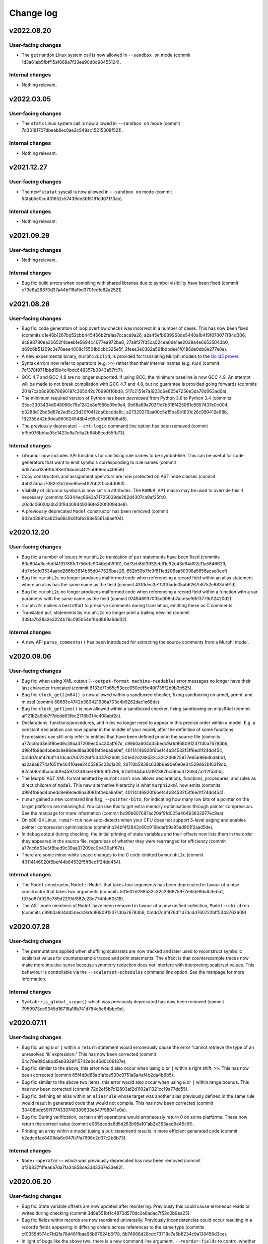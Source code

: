 Change log
==========

v2022.08.20
-----------

User-facing changes
~~~~~~~~~~~~~~~~~~~
* The ``getrandom`` Linux system call is now allowed in ``--sandbox on`` mode
  (commit 1d3a61eb5fbff15af089a7f33ee90d0c98455124).

Internal changes
~~~~~~~~~~~~~~~~
* Nothing relevant.

v2022.03.05
-----------

User-facing changes
~~~~~~~~~~~~~~~~~~~
* The ``statx`` Linux system call is now allowed in ``--sandbox on`` mode
  (commit 7d33181707dbeab8ec0ae2c949ac15215308f521).

Internal changes
~~~~~~~~~~~~~~~~
* Nothing relevant.

v2021.12.27
-----------

User-facing changes
~~~~~~~~~~~~~~~~~~~
* The ``newfstatat`` syscall is now allowed in ``--sandbox on`` mode (commit
  53fab5e0cc431652c57439de3b15181cd07173ab).

Internal changes
~~~~~~~~~~~~~~~~
* Nothing relevant.

v2021.09.29
-----------

User-facing changes
~~~~~~~~~~~~~~~~~~~
* Nothing relevant.

Internal changes
~~~~~~~~~~~~~~~~
* Bug fix: build errors when compiling with shared libraries due to symbol
  visibility have been fixed (commit c73e8a28870d37a44bf16a1bd3701edfe82a2521)

v2021.08.28
-----------

User-facing changes
~~~~~~~~~~~~~~~~~~~
* Bug fix: code generation of loop overflow checks was incorrect in a number of
  cases. This has now been fixed (commits
  c1e46b1267bd52cbb445466b2fa1aa7ccaca9a26,
  a2a45efb689968de5440a1b419f070077f84d306,
  9c898780ea30652f4beeb1e5694c4077ea972ba8,
  27a9f27f35ca024ea0de1ae2038a4e66535043b0,
  d69c6b51209c3e78eee4808c15501b0cbc325e5f,
  2feee3e0382a561bdbdee1f0186de0db8e277e8e).
* A new experimental binary, ``murphi2uclid``, is provided for translating
  Murphi models to the `Uclid5 prover`_.
* Syntax errors now refer to operators (e.g. ``>>``) rather than their internal
  names (e.g. ``RSH``) (commit 7cf378f9711bbd19b4c4bdc648357b0043a57fc7).
* GCC 4.7 and GCC 4.8 are no longer supported. If using GCC, the minimum
  baseline is now GCC 4.9. An attempt will be made to not break compilation with
  GCC 4.7 and 4.8, but no guarantee is provided going forwards (commits
  201a7cab8d90b78696197c365d42d70998f16bd8,
  517c2151e7a1923d6e625e7256e5da78d063ad6a).
* The minimum required version of Python has been *decreased* from Python 3.6 to
  Python 3.4 (commits 25cc3303434d048066c75e1242e8ef556c09c9e4,
  0b68a69a702f1c7b518f425061c6657437e0c004,
  b3288d12bd5d67e2ed5c23d30f0412ca0bcdda8c,
  a27329276aa00c5e15ba9b1831c26c950412e68b,
  162355d42b9dda960624548b4c95c0b9f8008af8).
* The previously deprecated ``--smt-logic`` command line option has been removed
  (commit bf5b076bbba95c1423e9a7c5a2b64b8ced55fb73).

Internal changes
~~~~~~~~~~~~~~~~
* Librumur now includes API functions for sanitising rule names to be
  symbol-like. This can be useful for code generators that want to emit symbols
  corresponding to rule names (commit 5d57a5a13a6f0c93e31bbddc4f22a066edb40658).
* Copy constructors and assignment operators are now protected on AST node
  classes (commit 45b27dbac7082e2b2dee85ee4ff7bb2f0c54d063).
* Visibility of librumur symbols is now set via attributes. The ``RUMUR_API``
  macro may be used to override this if necessary (commits
  53344ec86e3a71725039de282d4307ca9af25fc0,
  c0cdc06024adb23f94409449266fe220f3094de9).
* A previously deprecated ``Model`` constructor has been removed (commit
  902e4389fca623a68c9c6fbfe298e5561a6aef04).

.. _`Uclid5 prover`: https://github.com/uclid-org/uclid

v2020.12.20
-----------

User-facing changes
~~~~~~~~~~~~~~~~~~~
* Bug fix: a number of issues in ``murphi2c`` translation of ``put`` statements
  have been fixed (commits 60c804a6cc5d04191788fc1756d1c9046cb09091,
  0df3eb85f3932eb91c92c43d94d02e11a5846629,
  4b7b5dfd3534aabd266fb3614b55d047526bae26,
  652b50b7fc9f811ed206aa50398a5656acae0eef).
* Bug fix: ``murphi2c`` no longer produces malformed code when referencing a
  record field within an alias statement where an alias has the same name as the
  field (commit 43f0dec2e112ff0adc05ab6267b8752e683d591d).
* Bug fix: ``murphi2c`` no longer produces malformed code when referencing a
  record field within a function with a var parameter with the same name as the
  field (commit 074946937005c908cb7ace5ef65f3779d12420d2).
* ``murphi2c`` makes a best effort to preserve comments during translation,
  emitting these as C comments.
* Translated ``put`` statements by ``murphi2c`` no longer print a trailing
  newline (commit 338fa7b38a2e3224b76c095b54ef6dd869a6dd32).

Internal changes
~~~~~~~~~~~~~~~~
* A new API ``parse_comments()`` has been introduced for extracting the source
  comments from a Murphi model.

v2020.09.06
-----------

User-facing changes
~~~~~~~~~~~~~~~~~~~
* Bug fix: when using XML output (``--output-format machine-readable``) error
  messages no longer have their last character truncated (commit
  6133e71b65c53cec050cdf5d40f735f2b9b3b525).
* Bug fix: ``clock_gettim64()`` is now allowed within a sandboxed checker,
  fixing sandboxing on armel, armhf, and mipsel (commit
  68683c4742b380421936a703c4b9262dac1e68dc).
* Bug fix: ``clock_gettime()`` is now allowed within a sandboxed checker, fixing
  sandboxing on mips64el (commit af121b2a9bb7f7dcdd63fbc2716b314c408abf2c).
* Declarations, functions/procedures, and rules no longer need to appear in this
  precise order within a model. E.g. a constant declaration can now appear in
  the middle of your model, after the definition of some functions. Expressions
  can still only refer to entities that have been defined prior in the source
  file (commits a77dc6d63e5f8bed9c39aa37209ec0b430aff67d,
  c99b0a604d45bedc9a1d8680912371d0a76783b6,
  d984fb9ad4bbedc8e99ded8aa3081bf4eba9a0ef,
  40114146920f6bef44b84532f5ff6ed1f24dd454,
  0a1dd7c6f476df1d7dcdd760722bff5343762609,
  501e02d288532c32c236875977e65b99bdb3ebb1,
  aa2a9a8774af651fe46410aee2405385c23c1a28,
  2d712b5838c638b6e90e0e0e34529d62b16319db,
  92ca08a13ba5c40fe459733d10ae1819fc9f0796,
  67a01344ad7a197887bc59ad3726847a2f2f530b).
* The Murphi AST XML format emitted by ``murphi2xml`` now allows declarations,
  functions, procedures, and rules as direct children of ``model``. This new
  alternative hierarchy is what ``murphi2xml`` now emits (commits
  d984fb9ad4bbedc8e99ded8aa3081bf4eba9a0ef,
  40114146920f6bef44b84532f5ff6ed1f24dd454).
* ``rumur`` gained a new command line flag, ``--pointer-bits``, for indicating
  how many low bits of a pointer on the target platform are meaningful. You can
  use this to get extra memory optimisations through pointer compression. See
  the manpage for more information (commit
  bc90b807687ac20af9fd025a46493832977ec9aa).
* On x86-64 Linux, ``rumur-run`` now auto-detects when your CPU does not support
  5-level paging and enables pointer compression optimisations (commit
  b34bf4f2843c60c916bdafb9a95ad901f2aad5de).
* In debug output during checking, the initial printing of state variables and
  their offsets now lists them in the order they appeared in the source file,
  regardless of whether they were rearranged for efficiency (commit
  a77dc6d63e5f8bed9c39aa37209ec0b430aff67d).
* There are some minor white space changes to the C code emitted by ``murphi2c``
  (commit 40114146920f6bef44b84532f5ff6ed1f24dd454).

Internal changes
~~~~~~~~~~~~~~~~
* The ``Model`` constructor, ``Model::Model`` that takes four arguments has been
  deprecated in favour of a new constructor that takes two arguments (commits
  501e02d288532c32c236875977e65b99bdb3ebb1,
  f375d67d929e789d22f9df882c23d774f4e60518).
* The AST node members of ``Model`` have been removed in favour of a new unified
  collection, ``Model::children`` (commits
  c99b0a604d45bedc9a1d8680912371d0a76783b6,
  0a1dd7c6f476df1d7dcdd760722bff5343762609).

v2020.07.28
-----------

User-facing changes
~~~~~~~~~~~~~~~~~~~
* The permutations applied when shuffling scalarsets are now tracked and later
  used to reconstruct symbolic scalarset values for counterexample traces and
  print statements. The effect is that counterexample traces now make more
  intuitive sense because symmetry reduction does not interfere with
  interpreting scalarset values. This behaviour is controllable via the
  ``--scalarset-schedules`` command line option. See the manpage for more
  information.

Internal changes
~~~~~~~~~~~~~~~~
* ``Symtab::is_global_scope()`` which was previously deprecated has now been
  removed (commit 7959973ce9345d16718a16b741d754c5e64bbc9e).

v2020.07.11
-----------

User-facing changes
~~~~~~~~~~~~~~~~~~~
* Bug fix: using ``&`` or ``|`` within a ``return`` statement would erroneously
  cause the error “cannot retrieve the type of an unresolved '&' expression.”
  This has now been corrected (commit 54c79e090a8bd5eb3939f15742e0c45d0c09187e).
* Bug fix: similar to the above, this error would also occur when using ``&`` or
  ``|`` within a right shift, ``>>``. This has now been corrected (commit
  65f4d0d85ab1a1de530c9751a8a4af4b2da4b6b5).
* Bug fix: similar to the above two items, this error would also occur when
  using ``&`` or ``|`` within range bounds. This has now been corrected (commit
  72d2ef5b7c12803af2d1102a11321cc19a77dd55).
* Bug fix: defining an alias within an ``aliasrule`` whose target was another
  alias previously defined in the same rule would result in generated code that
  would not compile. This has now been corrected (commit
  30408bde597f774330748309633e547f98041e0e).
* Bug fix: During verification, certain shift operations would erroneously
  return 0 on some platforms. These now return the correct value (commit
  e065dcdda6d5d263b95a101ab2e353aed9e49c9f).
* Printing an array within a model (using a ``put`` statement) results in more
  efficient generated code (commit b2edcd1ae8408da6c647b7fa7698c2d37c2b8b73).

Internal changes
~~~~~~~~~~~~~~~~
* ``Node::operator==`` which was previously deprecated has now been removed
  (commit df26837f4fea6a7da7fa24858ce3383367e33e82).

v2020.06.20
-----------

User-facing changes
~~~~~~~~~~~~~~~~~~~
* Bug fix: State variable offsets are now updated after reordering. Previously
  this could cause erroneous reads or writes during checking (commit
  3d8e551bf1c4873d570dc0a8adac7f52c0b9ea25).
* Bug fix: fields within records are now reordered universally. Previously
  inconsistencies could occur resulting in a record’s fields appearing in
  differing orders across references to the same type (commits
  cf03554574c7fd2fa78d461fbae95b97624b6f78,
  8b74668d28cdc73718c7e5b8234c9a138456d3ce).
* In light of bugs like the above two, there is a new command line argument,
  ``--reorder-fields`` to control whether field reordering is enabled. This can
  be used to turn it off in case further bugs are encountered. See the ``rumur``
  manpage for details (commit 9a33888f2303a3d1bf0e9339a2fddc4570945b02).
* ``rumur-run`` now preferences the ``rumur`` binary in the same directory as
  itself, ahead of any ``rumur`` binary in your ``$PATH`` (commit
  1f03555f89090e7de3e07dc5677380017a3762e9).

Internal changes
~~~~~~~~~~~~~~~~
* Nothing relevant.

v2020.05.27
-----------

User-facing changes
~~~~~~~~~~~~~~~~~~~
* Bug fix: rumur-run’s check for whether libatomic is required is now more
  accurate. Previously this would incorrectly detect that libatomic was not
  required on some platforms (e.g. Linux ARM64), resulting in a link failure
  (commit 620e514c1d322e05a9e67bb09cd0dc68cb810d38).

Internal changes
~~~~~~~~~~~~~~~~
* Nothing relevant.

v2020.05.18
-----------

User-facing changes
~~~~~~~~~~~~~~~~~~~
* Various bitwise operators are now supported in the input syntax. See
  `doc/bitwise-operators.rst`_ for details.
* Some more verbose messages are now printed when passing ``--debug`` to rumur
  (commit 7f52532280054e32b1be72f44d0f4180d1a2dc86).
* Progress output lines during verification are now skipped when there is heavy
  contention on access to stdout. This reduces runtime bottlenecks in highly
  multithreaded verifications (commit 4d47d9a9abf8882935011d20950c50fe75460657).

Internal changes
~~~~~~~~~~~~~~~~
* The variant of ``parse()`` that accepted a stream pointer was previously
  deprecated and has now been removed. Clients should call the variant that
  accepts a reference instead (commit dcabb240eeb7d505f673879c2ba68fbbb5d3fd96).

.. _`doc/bitwise-operators.rst`: ./doc/bitwise-operators.rst

v2020.04.26
-----------

User-facing changes
~~~~~~~~~~~~~~~~~~~
* Bug fix: value type calculation (which C type to use for scalar values during
  checking) now correctly assesses ``:= ... to ...`` for ranges. Previously the
  presence of one of these expressions in the input model would pessimise the
  calculation into selecting ``int64_t`` even if a narrower type would be
  acceptable (commit 371fbc37047088c7f964dfdeedea2420cae46b1c).
* Record field ordering and model variable ordering is now optimised for runtime
  performance during checking (commit 2cb30e7c675d08837c26e0e204fa9f8457c40053).

Internal changes
~~~~~~~~~~~~~~~~
* ``IsUndefined`` now inherits from ``UnaryExpr`` (commit
  523a021e059382e6fa76afab7bfa011638332360).

v2020.04.05
-----------

User-facing changes
~~~~~~~~~~~~~~~~~~~
* Bug fix: murphi2c should no longer confuse multiple enum types within a model
  when generating its C output (commit
  34b66de87e17909538ff25e6c090791d1738f1f6).
* Bug fix: murphi2c now reports its name correctly in its ``--version`` output
  instead of referring to Rumur (commit
  8cf120cff76e1d58425be553b2a333c8c23482d9).
* A new binary, murphi2murphi, has been added that serves as a preprocessor or
  source-to-source translator for Murphi models. See its man page or ``--help``
  for more information.

Internal changes
~~~~~~~~~~~~~~~~
* A new API function, ``Expr::is_pure()`` has been added for determining whether
  an expression is side-effect free (commit
  499151975b8f6b25829e1bf2605943ab5e1832e0).
* ``TypeExpr::equatable_with()`` that was previously deprecated, has been
  removed. Clients should call ``TypeExpr::coerces_to()`` instead (commit
  f7fc46cb7de8ead4ea840d249ae7ff0689e35abe).

v2020.03.12
-----------

User-facing changes
~~~~~~~~~~~~~~~~~~~
* Bug fix: ``time()`` and ``gettimeofday()`` are now permitted when generating a
  sandboxed verifier on Linux. These were supposed to be allowed previously but
  there was a typo when initially adding this. This is only relevant for Linux
  platforms that do not implement these system calls in vDSO_ (commit
  6cce8fe23796e459bb98021ccc172ba139745f46).
* A new binary, murphi2c, has been added that translates a Murphi model into C
  code suitable for integration into a C/C++ simulator. See its man page or
  ``--help`` for more information.
* A minor typo was corrected in the murphi2xml man page (commit
  75dcef20a57ff939bf789bc98f6f2bd037fd1629).

Internal changes
~~~~~~~~~~~~~~~~
* ``VarDecl::state_variable`` that was previously deprecated, has been removed.
  Clients should call ``VarDecl::is_in_state()`` as a replacement (commit
  1776a4c6968e3c98861665af398bd042e435c096).
* XCode < 8.3.3 is no longer supported as a development environment under macOS.
  Users are recommended to upgrade to a newer version of XCode/macOS.

v2020.02.17
-----------

User-facing changes
~~~~~~~~~~~~~~~~~~~
* Bug fix: several latent bugs in the verifier’s state writing code have been
  fixed. These only affected large scalar types (> 49-bit) which were not known
  to be used in any existing real world models (commits
  2d27f8b97aa2d24caf217a97a6df7de11e70b1b4,
  7bbf8498c42ca8f19a059acc8169be2559b81427,
  fa87b0a361b1f7dd9fc436c063ffa5a1d4529ee6,
  5b4d7154902d8474f6d0233e5af9f3bd85b0a628,
  410fdbe533c3597bc2029f63e0426f56250c52bf).
* The ``rumur-ast-dump`` utility has been renamed to ``murphi2xml`` to more
  obviously indicate its purpose (commit
  d5cb6a6f88498e9d8c999540f66cc838ffe1707a).
* When generating a sandboxed verifier (``--sandbox on``), some further
  time-related system calls are now allowed. This allows the verifier to run
  correctly on platforms that do not have these system calls implemented in
  vDSO_ (commits 3ee7d3d3c2f4f35d86b59b6de7139feae8763b4c,
  498853681c25272e23cf480c6c8d7269f23a974c).
* The verifier’s state reading and writing functions now anticipate that the
  host platform may be big endian. Full big endian support will require further
  changes, but this is a first step (commit
  8f7bb60c1bc82638dd4ed5f2248c44cd47436461).

.. _vDSO: https://en.wikipedia.org/wiki/VDSO

Internal changes
~~~~~~~~~~~~~~~~
* Nothing relevant.

v2020.01.27
-----------

User-facing changes
~~~~~~~~~~~~~~~~~~~
* Bug fix: quantified expressions no longer result in malformed SMT problems in
  the SMT simplification bridge. This previously prevented some optimisation
  that could have otherwise occurred (commit
  2a1b724d25817b1bf9f95932ed8a4f9bb65a2af9).
* Bug fix: pointer compression is no longer incorrectly enabled when targeting
  the x32 ABI on Linux. This would cause assertion failures or invalid memory
  references on this platform (commit 37cfa28ad640757eb42d4e394974ad2630987089).
* ``forall`` and ``exists`` expressions are now supported by the SMT bridge. The
  only remaining unsupported expressions are function calls and ``isundefined``
  (commits 49a0d0df8d5ea67b1c26b549929f6eea361b879e,
  5bb6144f684a905df44aa5955a8d04b37739e65c,
  5b4e5e52e4bba0fb7ea03cb63d210701c5f3bc65,
  5d4038c3933592b060203bda3e94b259a9ba9f43).
* ``rumur-run`` now automatically detects whether your C compiler supports the
  ``-mcx16`` flag and whether the checker needs to link against libatomic
  (commits 6547e8b5022522732421ff337ab5113a19afb44a,
  f7958a3fdad6a280360903108de5f05837fa1e5f).
* Some compiler warnings on Linux on ARMEL have been suppressed (commit
  b56cd94c6af0153dbdb983b8fd4177fc041526c8).

Internal changes
~~~~~~~~~~~~~~~~
* ``Model::assumption_count()`` which was previously deprecated has been removed
  (commit ce2fe9d30db11dbce337355924986af48ee8878d).
* ``Symtab::is_global_scope()`` has been deprecated and will be removed in a
  future release (commit 7943b55ab80e0ecf3563158a2ff7b8100d60ca78).

v2020.01.11
-----------

User-facing changes
~~~~~~~~~~~~~~~~~~~
* Bug fix: negative literals no longer cause malformed problems to be sent to
  the SMT bridge (commit 47f0207dcaee6909d59ddc5577f92b3bf97571b2).

Internal changes
~~~~~~~~~~~~~~~~
* Bug fix: a missing header is now shipped (commit
  8cf196c3548962b15488abe293b4891740da4da0).

v2020.01.07
-----------

User-facing changes
~~~~~~~~~~~~~~~~~~~
* Bug fix: compile errors in the generated verifier on Linux on ARM and RISC-V
  due to references to missing syscalls in the sandboxing code have been fixed
  (commit f1af745c54346f74ec650b192e708234de603b58).
* Bug fix: the syscalls ``fstat64()`` and ``mmap2()`` are allowed within the
  verifier’s sandbox on Linux on i386, removing a spurious runtime error (commit
  047f23b32e2510af15dd4021a3a63941a909d13f).
* The state data structure in the generated verifier is now more aggressively
  packed, leading to reduced memory usage during checking. The runtime speed of
  the checker may be slightly degraded. However, see the next item (commits
  c17f056efcb5d3ef0cbd2160df3762a29ee90530,
  db0e25f04d9140242643f7c5ebf8b8e9fbc62d82,
  3c8ba379e44085e772ada03c8607aac95be2ef30,
  ae6d776609de0462601f9beb75a8c93ce718f658,
  50cff5aef32fa02f096bb7fc161a93f10b829124,
  299be2fab2588b3367e8dd3406c8c9c0f591ebc6,
  46d495f31c202298aef9f9dcd6638295df3f3e88,
  c423db32f4c34db11d671d4e9078a4211a237630,
  c6a040344ef4415e1983bd67dec6bb146b020d5a,
  f6df17322a787d268c5ba8e587070649533b82c5,
  a30665fb0b71040c99a19201e37ff9946b77a628,
  77b97767661d17bff8b70d42b03ac63ba28c1da6,
  654156b1bde6cc8d9dd613053d20de70587827cc,
  77c8a12a6d6293de89670d0cbc6c4dc05c6ca9f3,
  1b3383e3d2064826f67d211890011d651bfae88d,
  cff8c6c938cf9b491f136dcb31072d1fe8dcc00c).
* ``rumur`` has a new command line option, ``--pack-state``, for controlling
  the trade off between memory reduction and runtime speed in the generated
  verifier. See the manpage for more information (commit
  aca06ba25db9a6a8e6311c8eaec015750371b772).
* ``rumur-run`` no longer uses the compiler flags ``-march=native`` and
  ``-mtune=native`` if they are not supported. This is primarily relevant to
  non-x86 platforms whose toolchains do not all have these options (commit
  1dd341e29dd7033b1d7598af8af899c322880a50).
* ``rumur-run`` passes toolchain flags to link against libatomic on
  architectures that do not have a double-word compare-exchange instruction
  (MIPS, PowerPC, s390, RISC-V). This causes queue operations that are lock-free
  on other architectures to take a global mutex, but it seems not easily
  avoidable (commit 4cd3ffef193e2a87d1dd58a642ebaf93541b70ab).
* ``rumur-run`` now uses `Link-Time Optimisation`_ if it is supported (commit
  0adcb633ec56b476505e22fa47126437f9665671).
* Various minor performance improvements were made to the generated verifier
  (commits 5af91bf0dfe0d8bef9f7045f5ae5692a179e9ca3,
  dee407613c0b1fd0c7ab851c6f84cbcb184dbea4,
  b517be6b83b5c17f97ab82bda448e62ecded9688,
  fe49bea9af67f71763227e95009441438433522a,
  fd04cb9c1b3f432cb35f66d6cfe0b0726ad84068).

Internal changes
~~~~~~~~~~~~~~~~
* ``validate_model()`` which was previously deprecated has been removed (commit
  ba3a70ce8902c9baecdc94505f7c71d7dba6dca3).
* ``Node::operator==`` and ``Node::operator!=`` have been deprecated and should
  no longer be called. There is not a consistent notion of AST node equality and
  these functions only implemented an approximation. They will be removed in a
  future release (commits 019dbe9c4b2fdf24f8cf16028e73e6105e3336fe,
  489947c7e3a01ae256d467565688eded2564f34e).
* New functions, ``Expr::is_literal_true()`` and ``Expr::is_literal_false()``
  have been introduced for determining if an expression is the literal value
  ``true`` or ``false``, respectively (commit
  bd084b982b6f209ec2356bb56f69dc0622b9345b).
* A new function, ``TypeExpr::is_boolean()`` has been introduced for determining
  if a type is the built-in ``Boolean`` (commit
  f4ad5d02161da0b6f2d5264b6a9db482c392e77e).
* Some documentation on the use of C atomic APIs has been added in
  doc/internals-atomics.rst (commits 85602619752cb8b173a0821bb7afe2a8c301f0e1,
  7fb1f0266beafd58e7bf7f859204b0ce61f35b28).
* Liveness is now documented as something beyond what is supported by CMurphi in
  doc/vs-cmurphi.rst (commit 5c82890e2a11ccb5da5e155faba8c7b9c26544d5).

.. _`Link-Time Optimisation`: https://en.wikipedia.org/wiki/Interprocedural_optimization#WPO_and_LTO

v2019.12.22
-----------

User-facing changes
~~~~~~~~~~~~~~~~~~~
* Bug fix: ``rumur-run`` no longer crashes during UTF-8 decoding in generated C
  code (commit 7bbd50f6a7241475826e8d380b6a60bb3c6dfd18).
* Support for Python 2 in ``rumur-run`` has been dropped. To use this script you
  will now need at least Python 3.6 (commits
  0c4d5f05ebcc937921edd924465827e50d345842,
  ded15a4d8f23f1f1584566bd6e251679ba8f915c).
* The final check of liveness properties now prints regular progress updates
  (commits ce162be56035e726e1077bb6b6ecc89999e8607e,
  2635dae9a4f27962f4ed951a54b3d6c54b9d62c6,
  44e80dc6142205904dca188d2a0277b49ed0fb7f,
  048a4b54fa7a1c2a7f48fdb8a7e470d396529200,
  eef60ad5cf61d1a8cac2d1dbcf63581da2590e24).

Internal changes
~~~~~~~~~~~~~~~~
* Support for Python 2 in all scripts has been dropped. These now require at
  least Python 3.6 (commits 5ad77dc6de53de9a78639faba5b65668e43c3ad8,
  729a7f8a096369115bde345890bc14e03c5bd428,
  6e0d248eae25a8a68b04bb5e99a3172e1e2ab453,
  244b41225d36309f9e5985dbe594957782bef7fb).

v2019.11.24
-----------

User-facing changes
~~~~~~~~~~~~~~~~~~~
* ``rumur`` has a new command line option ``--smt-bitvectors`` for controlling
  whether bitvectors are used in preference to integers when interacting with
  SMT solvers. See the man page for more information (commits
  37c84bbe255d3a7aa6d234a8334379edbb24ec3c,
  9821bedfa4cdadda8cf1b9f065c07813854ea7d1).
* ``rumur`` has a new command line option ``--smt-prelude`` for prepending text
  to problems sent to SMT solvers. The ``--smt-logic`` command line option is
  now deprecated and ``--smt-prelude`` should be used to set the logic instead.
  See the man page for more information (commit
  ad022eb0767250734562ec1ec932ef4d99ec1f5d).
* The ``rumur`` option ``--smt-simplification`` is now automatically enabled if
  you pass any of the other SMT related command line options (commit
  39482d62009232477f18c7e5e295c633004e7b82).
* A new tracing feature for memory usage in the generated checker has been
  added, ``--trace memory_usage``. See the man page for how to use this (commit
  4f9195707ae261ed4f6f94d1411579751deff618).
* ``rumur-ast-dump`` now has a ``--version`` option to print out its version
  (commit 76716edc76fbe608a013b0178b6e4d2d72614d08).
* Some warnings when compiling generated code with recent versions of Clang have
  been suppressed (commit 3e9efb2855be52c20023ef3cd03e02b183e22ff5).

Internal changes
~~~~~~~~~~~~~~~~
* A new ``version()`` function has been added to librumur for retrieving its
  version as a string (commits 77ee1c40884627e5418e3c25f902c6d7d73f5f4f,
  7f95b7491859548b27ec7d9226d7c28cdec380c0).

v2019.11.09
-----------

User-facing changes
~~~~~~~~~~~~~~~~~~~
* Bug fix: returning an expression of range type within a function with a return
  type of a differing range is now accepted. This pattern was previously
  rejected by ``rumur`` claiming the types were incompatible (commit
  2279e30e74983c8288d097979f31ffecd25b9b4f).
* Bug fix: the filename in the AST dump produced by ``rumur-ast-dump`` is now
  XML-escaped. Previously characters like ``<`` were incorrectly printed as-is
  (commit cec7f83ac781554a99e9018cef6a0285f67c8955).
* ``rumur-ast-dump`` now shows source content in its output even when the input
  model was supplied on stdin. Previously source content was only included if
  the input came from an on-disk file (commits
  ff36e8fec7750a921d4bdc57c509ca7d12fde8cb,
  6fbc34e9a6cbee0e8c9f09c9b8dc5796fd3d2aaa,
  8fc052d0c3d034ed057ec69aa3ebab95b60234b7).
* ``rumur-ast-dump`` now gives the filename in its output as “<stdin>” when the
  input model is supplied on stdin instead of omitting it. The ``filename``
  attribute of the head ``unit`` tag in the dump has now become mandatory
  (commit f20463f3e00f5ae2de9871b6b24f83f7799ff4d2).

Internal changes
~~~~~~~~~~~~~~~~
* ``rumur::parse()`` now takes its argument as a reference instead of a pointer.
  The old implementation remains for backwards compatibility but it is
  deprecated (commit 947ae70c647a955ea6e24b651a6feead64bac787).

v2019.10.27
-----------

User-facing changes
~~~~~~~~~~~~~~~~~~~
* Bug fix: several problems with code generation related to statements of the
  form ``for x := i to j by k ...`` have been fixed. Rumur now supports
  arbitrary expressions for any of ``i``, ``j``, and ``k``, including reverse
  (down-counting) loops (commits
  1186e622868c124b21637f7ddb5f35f818b18f3b,
  8b73384edfceb8c6f55dffdb1ae8d9952b5c8adb,
  245887647ac4bfbf08685f97c99c0c84b581e8f8,
  b7078e9b17fb572ff7126aa42930d3dd50a4577b,
  df4264e5f72d7e4528211e74444512d58dd32048).
* Bug fix: quantified variables are taken into account when calculating range
  limits for values of simple type (commits
  e4746dc130d3f69bf623bed503b88b0ba109b176,
  3e0ac51a379a2b5612b6d72e3e286955f143e525).
* Bug fix: overriding the automatically chosen value type (using
  ``--value-type ...``) can no longer cause an assertion failure in the
  generated checker. Forcing a value type that is too small previously violated
  an assumption in the generated code. This now causes a runtime error (commit
  77729447d3cfbb523e3a4a79654eb0a1b5fbd8e8).
* Bug fix: the initial pool size of the arena allocator in the generated code
  was being miscalculated and has now been corrected to approximate 8MB (commit
  381f08975e2a0a70cd0a2210a9af12b374580075).
* Bug fix: the SMT bridge now correctly detects a failure to start the child
  process. The check for this was previously incorrect and it would look as if
  the SMT solver malfunctioned (commit
  d1cbfd41d3051d548186acf1f17acd85df7f96d8).
* Blank (``""``) and unknown logics are now supported by the SMT bridge. Solvers
  such as Z3 function best when given no ``set-logic`` command (commit
  6c92a15f33da3804aaaba628ecc8450ac2fde13d).
* The default SMT logic is now ``AUFLIA`` (commit
  03ab27d04eccc18c142db7364f7000bf67c12a7f).
* Some GCC warnings when compiling generated code have been suppressed (commit
  bae9b849a781f97e690c8e52196512150aeae4ab).

Internal changes
~~~~~~~~~~~~~~~~
* Bug fix: Unresolved ``TypeExprIDs`` with differing names are now considered
  unequal (commit 7fe656c7db5f2578db826ea1a39a200ece93f57f).
* ``TypeExpr::equatable_with`` is deprecated, and replaced by
  ``TypeExpr::coerces_to`` (commits aa1557bf044e62c8f3adaaca591fe272b30ca19a,
  e45f214cd2097bbe710a2a3eed9ed196e9feace8,
  befe6bb4a9b9c342ad3a7a8b96a8bff94c47319d).
* ``Quantifier`` has a new member, ``decl``, that is a ``VarDecl`` for the
  variable it represents (commits c079a460749b1b8e7ea9dd627d369fe3395aa204,
  4aba73cb86885531a56228a145ad2529cf5fe2a0).
* Quantifier expressions — the bounds of the quantifier — are now validated in
  ``Quantifier::validate()`` (commit 1b7cd5aad63c8b3e55a266facb8100752946a59d).
* The type of a ``TypeExprID`` that refers to a quantified variable is now a
  persistent, valid ``VarDecl``. Previously it was a synthetic declaration with
  an invalid ``unique_id`` (commit c567645c4778cbb33d9f696450e9c9c13f12896b).

v2019.09.15
-----------

User-facing changes
~~~~~~~~~~~~~~~~~~~
* Bug fix: an alias of a constant is now correctly recognised as constant
  itself. This makes it possible to, for example, use such an alias as the lower
  or upper bound of an integer range (commit
  e4d139880498cfe140ae3298985c615d44f3930d).
* The SMT bridge supports variable and type shadowing. For example, if your
  model has a rule with a local variable with the same name as something in the
  global state. Such models would previously cause malformed SMT problems to be
  passed to the solver (commits
  b2d5c1566530fa009c06b1c2710617b71f7c8c57,
  4f5611986b12cbafa9663f1dd7b31f33d3211d25,
  7b1718259185ff3e5ceabbb34fca41028da12010).
* Smart quotes (“ and ”) can now be used as string delimiters in models (commit
  82db1716e7b18259b00ea1941163c4808513793c).
* Using an SMT logic without array support (for example, ``--smt-logic QF_LIA``)
  suppresses SMT simplification in models with arrays. Previously this would
  cause a malformed problem to be passed to the solver (commit
  1100fae5b5c629b2d3e1f7dc386906ae16d7bd5a).

Internal changes
~~~~~~~~~~~~~~~~
* Breaking change: ``TypeExprID::referent`` is now a ``TypeDecl`` instead of a
  ``TypeExpr``. The ``TypeExpr`` that would previously be stored here is
  available via ``referent->value`` (commit
  117ae412d6aa863f54d25fa87106265cced7f680).
* A new method ``Function::is_pure`` is available for determining whether a
  function is side effect free (commits
  455acdc883a7080ad764524a7d22e8bf056c9e09,
  ef5eb689d81bf96c183ad6f74a754eab47229095).

v2019.09.07
-----------

User-facing changes
~~~~~~~~~~~~~~~~~~~
* The SMT bridge now supports record types. This makes SMT simplification
  (``--smt-simplification on``) realistically usable on real world models.
  Simplification will still give up on some unsupported expressions (commits
  787f074328874a470d595576ae9e8b16837582f4,
  33d120df8fc7bedf1361a59f328930d311478376,
  308a8239eee6dc42684c3bed21210ea95d0dd66e,
  b9dd7f185d6f22c31d98dfbeb2af4418fb661b79,
  13092b8d8c5e62da0178b71825328cc7e75bea5b).
* Recursive functions and procedures are now supported. These are supported by
  CMurphi, Rumur's precursor, but seemingly rarely used in real world models so
  their absence in Rumur went unnoticed until recently. Mutual recursion is
  still unsupported (commits e61b8a787ab46bde3c0ce14da885cd3005cc54c9,
  a9bd211028e591d90e28e2410f5988700bc5efcd).
* ``rumur-ast-dump --help`` now shows its manpage instead of abbreviated help
  text (commits 4198edc67ed37c3dfa91031f90fdfb9e8a5190aa,
  8cf86df9ef718d1e22d1ba47a63c9f1a6ba1ad78,
  295b565f88660ecf4264ad1ace4e6f88423fab69,
  8c612b898e9d42a17847cca3a9435fc575c58135,
  577ae2862a45a1d89fe995c1a9bd7bb11fc7e34d,
  38a61d670d748d7072162e506c873afa13e757ec).
* Function or procedure parameters that shadow a return type are now supported.
  Previously Rumur would reject such models (commit
  ff5bbb8cd7a016fbe210757dd1c4b90093c44b4d). E.g.:

.. code-block:: murphi

  type t: 0 .. 1;

  function foo(t: boolean): t; begin
  ...

* It is now valid to name two rules identically in a model. This can lead to
  confusing counterexample traces, but sometimes it is natural to name multiple
  rules the same so supporting this seemed reasonable (commit
  a1d419c4d70f99d0945164e708ddd90379ddc858).

Internal changes
~~~~~~~~~~~~~~~~
* A new interface, ``Function::is_recursive()``, is available for querying
  whether a function calls itself (commit
  de4cd48cc2ff64b8ba8eb41163ea45fd1676658c).

v2019.08.18
-----------

User-facing changes
~~~~~~~~~~~~~~~~~~~
* Bug fix: Boolean literals (``false`` and ``true``) are now supported by the
  SMT bridge. These previously led to a malformed SMT problem (commit
  0c9917b87523db07b604c566e2f8e3481872857b).
* Array types are now supported by the SMT bridge. The bridge is still of
  limited use as there are many constructs it cannot handle, but it improves
  incrementally (commits 424467a264b923c53a1b1738604630a05457315c,
  5d4f1939ddc5d5d9336f0ce35e953c51e8b5aeca,
  5e07b5527a910d12be558d665110a7809838360c).
* The default logic for the SMT bridge has been changed to QF_ALIA. As before,
  this is controllable via the ``--smt-logic`` command line option (commit
  dc81631881a16764d55dea834ae39d8715b13e83).
* Some compiler warnings in the generated verifier have been suppressed (commits
  e60db38a76b2cd1ce169ad17b442b5285ee83b4c,
  ef5dd68576dc37d109e2370c653f1a6286042f78,
  a657bb19ae4ce589e64b217823b0e2c49b8b282e).

Internal changes
~~~~~~~~~~~~~~~~
* Nothing relevant.

v2019.07.21
-----------

User-facing changes
~~~~~~~~~~~~~~~~~~~
* Bug fix: quantified ranges that span 0 (e.g. ``-1 .. 1``) now iterate
  correctly. Previously such loops would become no-ops which could cause the
  verifier to incorrectly not explore some states. This bug was introduced in
  v2019.04.28 (commit 2329056db14d87301bba9c56115cdd4539bed1af).
* Bug fix: models that contain assume statements but no top level assumptions no
  longer segfault. This bug was introduced in v2019.05.11 (commits
  eab626a859982d55b2ebfae8ca216ce79aec25ee,
  d4ae6d2c88cf0ca5a4e2a4f1f94b375d1405b2a5,
  ad79600751bb017ff8f85ef34e2747924c0e6eca,
  0fd8636f2eca1ed6d90545ab3ee91f4ebae1da85).
* Bug fix: the file descriptors used to communicate with the SMT bridge were
  being configured incorrectly. This caused inconsistent behaviour across
  different Libc implementations. This bug was introduced in v2019.06.30. Thanks
  to @wangqr for reporting this (commit
  53f20cc00398eefd81a7a1d015517d3051b23548).
* The dialect used to communicate with SMT solvers was backported from SMTLIB
  2.5 to SMTLIB 2.0. This enables support for more diverse solvers (commit
  e0e9c5d46c8c2192d6c70987de2a1d50889dc3fd).
* There is a new option for specifying the logic in which to encode SMT problems
  for the external solver, ``--smt-logic``. See the manpage for more information
  (commits e6b76b518439c0667de0b4b575ec18e5e6994705,
  6ba664c341f5796a99a7b4623f424ad4f33c9852,
  07ff7f7df1f4e8473f4e5f63dc0654009abb18db).
* The SMT bridge learned to understand type-declared ranges/scalarsets, integer
  constants and enum types. It is still of limited use
  because it does not understand records or arrays, but support for these will
  arrive in future (commits c38a0f1188924622e716abbc4dcee924cb10ce52,
  33ce2be1adf8c0922ea6fa7594ad9c783df35e20,
  7d0146ead2cf30b15ed515beb3c56dd1da8464a8,
  ca07c576bb272193c1177790c359b5984f636180).
* The SMT bridge has increased support for division when using CVC4 (commit
  e55c4c1b274dfd8797f71f49209d2e0e5eb799d7).
* Some inconsistency in the XML output when using
  ``--output-format machine-readable`` was corrected (commit
  22a0c59054563116f6210a886dd538bdfd7cd90a).
* Some ``-Wsign-compare`` warnings when compiling the verifier have been
  suppressed (commits d2949e3516c613f6183ce3219d403e4b3e96add9,
  1a7342956115a691118b315bf8ea1cb551f718f9).

Internal changes
~~~~~~~~~~~~~~~~
* ``Model::assumption_count()`` has been deprecated (commit
  99529844092fcbe1bbbfb3170c7b9a8364a6d055).
* ``VarDecl::state_variable`` has been deprecated (commits
  39bf6a2661bb6a296fbd73d9f466f052c4865477,
  175193b6e0a920f016545008796a99ec3a588bfa,
  6a4f9ac363b8c90beac7d5b5ddacc152f5e329d4).
* A RelaxNG schema is now included for the XML output of the verifier (commit
  123e2507ddf6694ddb7d2bb1baf654e467f28e23).
* The validation API has been extended and now also descends into referents. The
  function ``validate_model()`` has been deprecated (commits
  860f71d1db91e71bcab60a8fc8097ad37d3895a0,
  499857ec7ab25886be5c4a76802889cb1fc034f8,
  5d2449ac780c39cb72f21a03b498c766607fabb7,
  45f095c97174b96df5612d0c762283f7187ba0f7).
* The data members of referents (e.g. ``ExprID::value``) now have accurate
  values. This avoids confusion as users can now access these and rely on
  getting the same, e.g., ``offset`` as the target (commits
  7268f636cd9187c30f6bc990abef8e4b493b0534,
  c3d23559c40b1504bb1a284f76303891fafae23f).

v2019.06.30
-----------

User-facing changes
~~~~~~~~~~~~~~~~~~~
* Bug fix: duplicated semi-colons are now ignored. For example, an empty
  statement no longer causes a syntax error (commit
  7e0a3eeff15707e6a67515acd499dce9e598d9ee).
* Rumur gained some rudimentary ability to interact with an SMT solver. See the
  manpage or ``rumur --help`` for information on how to use this functionality.
  This simplification performed via SMT will incrementally improve in future
  releases. (commits 45f56b3d06759bd9a0e6343334b5fa2bf2161f2a,
  1c75eefb8c9c1b3e1e543cefd992b91066929081,
  0f8c1aa01f5ec517d4186ab8f65b81872dcc4374,
  9aa75f12adc38efd7a107c90f659ca4d98e8d925,
  dce3565a8d059e480efd34ff35c5d43134eed607,
  4a0b72a25318e642a4648dbcb1082068f7c20354,
  4bf443d4a1eb4f069998109f8f4e9380ad35ef6c,
  c66061ffa216e291a325e3a33cb55fd6d911960b,
  c32ed61d1b51439e760558712c5c3de5e8cc2a4c).

Internal changes
~~~~~~~~~~~~~~~~
* A new member of ``VarDecl`` has been added for determining whether a variable
  declaration is part of the global state or not (commit
  80e6154c748b3cbd36c3b9fb9e1164447e85246f).
* ``True`` and ``False`` constants are available to use for comparison or
  cloning when working with the librumur AST (commit
  dcb3559fbe03014bdf353649f390fc368b7e813c).

v2019.06.12
-----------

User-facing changes
~~~~~~~~~~~~~~~~~~~
* Bug fix: an unlikely edge case was possible wherein the results of checking
  could be reported inaccurately if one thread was exiting while other threads
  decided to expand the seen state set. This was never seen in the wild, but has
  been corrected in this release anyway (commit
  8cf9d785c925554e6ec4b2a8a55e619f3ecc66f2).
* The generated verifier no longer requires linking against libatomic on i386
  platforms. This change means FreeBSD on i386 is now supported (commit
  0da98254af604a4812201b8f06dc885dcebb9787).

Internal changes
~~~~~~~~~~~~~~~~
* Rumur now compiles correctly on platforms where ``size_t`` is not
  ``unsigned long``. Thanks to Yuri Victorovich for reporting this (commit
  38489a811f0abc4aaaf6f6425dd6321325f959a0).

v2019.06.05
-----------

User-facing changes
~~~~~~~~~~~~~~~~~~~
* Bug fix: when generating XML output from the verifier
  (``--output-format machine-readable``) some text within error messages was not
  correctly escaped, leading to invalid XML. This has now been corrected
  (commit ca97a1eb90ac667f3e5f32b41ccbb59940804516).
* Bug fix: FreeBSD compatibility which had been accidentally broken was
  restored. Thanks to Yuri Victorovich for reporting this (commit
  43054e83417e028c48b18739f6ac7916cfcbac47).

Internal changes
~~~~~~~~~~~~~~~~
* Bug fix: the test suite should now run successfully in a non-UTF-8 locale. As
  for the above entry, thanks to Yuri Victorovich for reporting this (commits
  a88c8d2faf2b003e2b65af26cc42b2bcdd82e819,
  a9e327cd43f94ea22129244f514261ea3880eedb).

v2019.06.01
-----------

User-facing changes
~~~~~~~~~~~~~~~~~~~
* Bug fix: the output message for a syntax error on a line containing a tab
  character previously indicated the wrong column offset with the underlining
  caret. This has now been corrected (commit
  323fda58984e1768b659298afddc5c022160c428).
* ``rumur-run`` now exits cleanly and cleans up temporary directories when you
  terminate it with Ctrl-C (commit 9acb49fd46d8eeddd59104d48621aa1a3c71cd34).
* The default load factor of the seen state set has been changed from 65% to
  75%. On most models, this decreases the runtime of the verifier. As before, it
  is still possible to change this value with the ``--set-expand-threshold``
  command line option (commit 8ac5bf762d744fc68d8e64918fc7af120b4fc3c7).

Internal changes
~~~~~~~~~~~~~~~~
* The documentation available under doc/ has been extended (commits
  63e0db1b8d67529e3f042e1b1ed7ffd65ca78cab,
  49e8c6a857ba8f9b46d3cf36bb702268d7e822da,
  f39447766ba43ccf2f218370d6a644024a3e1215,
  ba0521cfcd2b30d19a125b319ade63775505c73f).

v2019.05.11
-----------

User-facing changes
~~~~~~~~~~~~~~~~~~~
* Bug fix: Counterexample traces using "diff" mode (the default) now correctly
  only show the value of a variable if it has changed compared to the previous
  state. Previously variables whose values did not change were sometimes
  repeated (commit 94ef1dec8a82d643dba459d97af3870c9e325528).
* Bug fix: Running with counterexample traces disabled
  (``--counterexample-trace off``) is repaired. Previously this would result in
  generated code that did not compile (commits
  f78335f5d72c3fa5b4565103697c678ef62379cf,
  58b7ac310caa008d57af71039080095c801956a2).
* Bug fix: negative literals are taken into account when determining a type to
  represent scalars. Previously Rumur would fail to notice that something like
  ``-1`` in your model implied that values could be negative, and it might have
  inferred that an unsigned type like ``uint8_t`` was suitable to store this in
  (commit 2b27e22f00354080589815416b7796d06b37fb6c).
* Bug fix: Using ``--max-errors`` with a value greater than ``1`` produces safe
  code. Previously this would emit a call to ``sigsetjmp`` with live
  non-volatile local variables. The result could lead to memory corruption or
  an inaccurate fired rules count, but neither of these were observed in the
  wild (commit 7dda120345da13f739427915fde630d71bae9ff5).
* Bug fix: some spurious ``-Wtype-limits`` and ``-Wtautological-compare``
  warnings when building the generated verifier have been suppressed (commit
  d82f251210560df694f03a6d8b6c5c2cbbe04886).
* The concept of disabled properties has been removed. This feature was never
  documented and had no use yet, so its removal is unlikely to affect any users
  (commit 4e30098aee291414b5108936548218657fb47900).

Internal changes
~~~~~~~~~~~~~~~~
* Some spurious ``-Wsign-compare`` warnings when using older GCC versions have
  been suppressed (commit 25847dca93e45a3b0616c9f2bd254eae1738f7a1).
* The documentation available under doc/ has been extended (commits
  5a56d259bf2b9e039ed18a4b48861b48083e730e,
  7ab3e74ae2a63809ee657ea981cb2d9ae0da3fb4,
  b6e8ed7c4c4818aa13d7ec24cc3f7fb40f1d9842,
  d76467f065585a2cbc5f4f237ea20fb367140c26)

v2019.04.28
-----------

User-facing changes
~~~~~~~~~~~~~~~~~~~
* Bug fix: enum types that are printed in error messages now correctly have
  their members separated by a comma and a space (commit
  1107d95909bdd9df019f55f1208c857de5db7239).
* Bug fix: one case where the size of the seen set was incorrectly read
  non-atomically has been fixed. This would only have affected platforms where
  naturally aligned reads are not already atomic (e.g. not x86). The result
  would have been a rare chance of a miscalculation of when to expand the seen
  set. (commit 02d2803ecb6a459a1a41f7d1c630d1b84d6d75ff).
* Syntax error messages now provide more information about what token the lexer
  was expecting to see (commit 06dfee962cb3541fcedf2f319ca4504f90ee0514).
* Instead of unconditionally using ``int64_t`` to represent scalar values in the
  generated verifier, the fastest type that can contain all scalar values in
  your model is used. You can override automatic selection with the new
  ``--value-type`` command line argument. This change has no immediate benefit
  but it opens the way to optimisations using Single Instruction Multiple Data
  (SIMD) or even SIMD Within A Register (SWAR). (commits
  0a5129fb89358ea67ecc32fb07b1d768f655223e,
  0933edbb4831c5fc9e483e865b202a6609090b54,
  f5c8cc54a8a02338a62985aaf2190d7f5fc79ca0,
  2fde1dbf0fff5c3776fb77e7468a2e83693a444b,
  6d20e571685f18cdb2d9bf6dd77c615ce1ab5385,
  e98a3d0041d64dd331a16e45897e9c3a789e0235,
  f9a29ea64cccbc41155b689d80ea6eb3be9189e9,
  c95df7007b48a89df981eec037679dd3cb87dab5,
  5b33f977a55a4bd370aefea205548b1b0bf887d9,
  5e5945535ff60ed01501d2b10282220b96b009bc,
  5e1ee6dbe6e784516a1171996bb442e9936e426b,
  79579fd5ee7cc3c120439b5d3187a09ffd5dcd6e).

Internal changes
~~~~~~~~~~~~~~~~
* Nothing relevant.

v2019.04.13
-----------

User-facing changes
~~~~~~~~~~~~~~~~~~~
* Bug fix: malicious models can no longer cause bad printf format strings to
  be generated (commits 6b30d43f6672278db0c0d7c8dfd5dbe83785fad5,
  a27c2391ede24c0833b045d0d4a138ecb829434b,
  322d1e26b343cdc308efb50ce2d952bb26ad9ad8).
* Bug fix: characters in text like rule names are no longer dropped when using
  XML output (commit f119f745218ed9404f6922e95aa6076bc0bdf291).
* Bug fix: unnamed invariants are now correctly numbered when they are referred
  to (commit 450a2e7b9ced7f670eaf568e9ba484ea43a2dcb4).
* Bug fix: with deadlock detection enabled (default) and multiple errors
  (``--max-errors ...`` with a value > 1), deadlock counterexamples are no
  longer duplicated in the error output (commit
  17ebb307b68cb323ad0840903b96070ea1b6ca0a).
* New syntax has been added for writing liveness properties. See
  doc/properties.rst for how to use this (commits
  e99fa1104ff578106075f6dc19c35b4ef2f7d986,
  ee1aecd172edb9fa5be775548841e38c4aa547b0,
  36fae15066562eedee594fa1fd77e60af19e13bd,
  4c6ee24bc922955f419c05391fa1ddc49cbc122e,
  53f80d8565af4217bfe11ac2bfe549d9b2ada0af,
  b094269cfe516bad7bd3ab0993288ff7f3a8285a,
  6ed296f61b7b942323974a7d40c2b20f7003ff26,
  ac54ed1cef5326260128d189a3705679a3ba02aa,
  85cbc94ac9b734572874d3564d9a4240f10614f9).
* Support for macOS has been extended back to XCode 7.3 (commit
  35e1803b370f8a47df84812eab19bbb01dcf4e41).

Internal changes
~~~~~~~~~~~~~~~~
* The test case tweak snippets (``-- ...`` Python comments at the beginning of
  test cases) can now refer to whether XML output is in use or not (commit
  af393a106773c98b79f283f02e250ec9ca9a73a5).
* Using the ``-- checker_output: ...`` test case tweak no longer limits a test
  case to running when XML output is not in use (commit
  af393a106773c98b79f283f02e250ec9ca9a73a5).
* There is a new API function for counting the liveness properties in a model
  (commit ee1aecd172edb9fa5be775548841e38c4aa547b0).
* The build dependency on ``xxd`` (bundled with Vim) has been removed (commits
  a8575179f9a5c956be5bb50c182bbb89f1d8d057,
  6b907684c4d7696acf6f9ea2a2ca566e5175da18,
  43759055bf873814ec18cb692ee9a6d9d6889d1a).

v2019.03.30
-----------

User-facing changes
~~~~~~~~~~~~~~~~~~~
* Bug fix: an error when compiling the generated verifier on non-x86-64 was
  addressed (commit 7e59f1c25a71fd6c3444fc11adc6f932b32ce926).
* Bug fix: the Vim syntax extensions were missing the ``property`` keyword which
  has now been added (commit 9e70f6114899ca04556c3cdeb198928a65ab19fc).
* Errors when generating the verifier are now printed showing the relevant
  source line from the model. They are also colourised Clang-style when possible
  (commit e7f2b615cb432bf8fab55d3a00225f3b26e8d8d9).
* Support for sandboxing the generated verifier has been extended from Linux and
  macOS to include FreeBSD (using Capsicum) and OpenBSD (using ``pledge``)
  (commits b73b180dd7fedb2795f19e8a065eefe429f1177e,
  cb53074aaa1c898c6c0a3d6e962597b9c77c3785).
* Expansion of the set of seen states has been optimised, resulting in a ~4%
  decrease in the runtime of the verifier. This change reduced contention, so
  likely leads to greater speed ups on large, multicore platforms (commits
  022c3708b24b828a96f3a50c0f11c7cc1476a439,
  5f4bb2cd96660a48518680f992fee041566ac722,
  2e84387ec6f56c42f41ea21e17ba99eef501ab65,
  5b29f2c4cb96989ba862a19acfcae0912a19f86c,
  9287f5af063a430e83c8957d9f7282d1af33d6ba).

Internal changes
~~~~~~~~~~~~~~~~
* Nothing relevant.

v2019.03.21
-----------

User-facing changes
~~~~~~~~~~~~~~~~~~~
* A new bounded model checking mode is available using the command line option
  ``--bound``. See the manpage or ``--help`` for more detailed information
  (commit e60697531ab636d374946d547ae65cd380b2ce0b).
* The names of quantifier variables are now included in the XML produced by
  ``rumur-ast-dump`` (commit 78539fa086bbdaf06c5a079e5e482637cf6f2e11).
* Some optimisation has been done to state handles, resulting in a ~9% decrease
  in the runtime of the generated verifier (commits
  d783655eae837b805b69185d1d198ea142825973,
  96268246ad3c9635998647fb31faf73e6721c83b).
* Support for GCC on Linux has been extended from 4.8 back to GCC 4.7. It is
  unlikely Rumur will ever support a lesser GCC version than this (commit
  76a97b5354cc10cbd5fd188c385eeb457b3fd2ab).
* All major BSD flavours (DragonFly, FreeBSD, NetBSD, OpenBSD) are supported.
  Rumur now runs on all major desktop operating systems except Windows (commits
  6524f1eaedc6724fb26462ec901c241ded7861e1,
  026c9a476ba5efea5dd4fd7a5a8bcec7588381e8,
  7e9addb34df01abe7449823c33772985e9f6172b).

Internal changes
~~~~~~~~~~~~~~~~
* Bug fix: a memory leak on passing invalid command line options has been
  removed. This is under "Internal changes" because the leak occurred
  immediately prior to program exit, so would only have affected users debugging
  or embedding Rumur (commit 4f89903e244c7c188577d082c204bdb344ed1af8).
* New options for scoping the range of tests that the test suite runs. This is
  mainly for use by the continuous integration setup (commit
  ba2377a3b7240774d6bfb6745bb3c424c67b9277).

v2019.03.11
-----------

User-facing changes
~~~~~~~~~~~~~~~~~~~
* Bug fix: enums and booleans that were used as ruleset parameters would
  previously have their values printed numerically in counterexample traces. For
  example, ``false`` would be printed as ``0``. Both are now printed as their
  textual names (commit 40c281d80342e684401425769e8e91ec78e3b019).
* Support for "cover" properties has been introduced. These are described in
  doc/properties.rst (commits 22a865897d23e2281541fe43276277b4b980a14d,
  29ac671ca93a0eef79b4f2b85a43da624d10938f,
  f9fe9614a4beb930f54db50250e4004ad773cee5,
  b4c5ead18eb3d99d2434aad6732cfce305c629c2).
* State allocation has been optimised, resulting in a speed up of ~46% and
  peak memory usage reduction of ~9% in the generated verifier (commit
  7ddf00bbce10a5f0cdd994658ac4545b186826ac).
* When using GCC, the minimum required version has been reduced from 4.9 to 4.8
  (commits c84bad26079f49a40b4c9cbdcd50b508292a8689,
  657eea8b8b84d269916207268edab85d71aba532,
  ff5a32521e4f937bd4d81b3ac7ae7204c8f913ec,
  227f340a059ce704ac1dff9cff75d721b987e147,
  7ba30edd5657c94fe5fe8c559fbde179817c795b,
  554d37e47cc9f878f65161d3ae51f6fbb9345bd8,
  3c827ae7b0f20d3f3f10118f61adcf73e58ee701,
  e929000525239eb357ad780c95aa54008633c678,
  a1ece0ad453ef95decd6256dac69b2af99ced2ff,
  b18e0430c8cd1cb5f67827e8ca2a6b0ab4117147,
  4e04bb5a6333df60444710f949486ea34739acc0).
* A Vim extension is included in misc/murphi.vim to add support for syntax
  highlighting Rumur's Murphi extensions (commit
  6dbcd208025a4a07b94d818110613a69efc05e4a).

Internal changes
~~~~~~~~~~~~~~~~
* Bug fix: the test suite no longer attempts to output decoded UTF-8 data on
  stdout/stderr (commit 551d18398189cb11ba6274d708d3ff293af034c7).

v2019.03.02
-----------

User-facing changes
~~~~~~~~~~~~~~~~~~~
* Bug fix: enum types with duplicate members are now rejected. Previously,
  members would silently shadow earlier duplicate members (commit
  b476ffbdb7f5afb245c933a89d8f3cf9ecc8a884).
* Bug fix: models that redeclare symbols are now rejected. Previously,
  definitions would silently shadow earlier same-named definitions (commit
  96b8acab16310f4e80008b92827f804ba6e3ae66).
* The generated verifier produces more context information in error messages
  (commits 45a63a9f26f531587d0c461da74467e2cc008c38,
  7238dcacbf676c2649cfe82c98df25dbe96af93d,
  9384c756477cbf164ea7f41227b053fca4c67fc5,
  063e92bd53a5dbbb642e1d5c302a9240afff5fbc,
  668c1d6ab02e9c55cfd8119e5a403c5595cd5b45,
  39d35f4344633c2e1280fc0d5b28e2356140229b,
  434fbf2f50d69b7824a224280bd5f7f3bcc2275d,
  6822bba8a280b70d53d6dbb470f631143df0b5c4).
* The implementation of the queue of pending states has been further optimised,
  resulting in a ~25% reduction in the runtime of the generated verifier
  (commits 8f0329c33343cfcf16675a110ed3211b9abc95e3,
  2153f1f9e0ac7e2d015aff58cd0d8007901de808).
* The warning emitted by Rumur when your model is missing a start state is now
  suppressed when you pass ``--quiet`` (commit
  55514d39e40b2c018379e15d2f706e0a1c56ed18).

Internal changes
~~~~~~~~~~~~~~~~
* Nothing relevant.

v2019.02.14
-----------

User-facing changes
~~~~~~~~~~~~~~~~~~~
* Bug fix: calls of procedures (a.k.a. functions with no return type) are now
  rejected when appearing within an expression (commit
  72d9196308a8b0d3b43929566beb571029b7e006).
* Bug fix: unary negation that never worked correctly has been repaired (commit
  48228f32c43423cd956f988fb0567fca080b9b28).
* Between v2019.02.01 and v2019.02.04, there was an unintended performance
  regression in the runtime of the generated verifier (commit
  f5589751de2f860c3cca7d681f9710160d3c20a8). This has been addressed and the
  verifier runs faster than even v2019.02.01 (commit
  ccf410672326e04230331576a1c76003ad2ab1a3).
* Returning a range-typed expression within a function that returns a
  *different* range type is now supported (commit
  e196ed43199d6d47d36eb9f225017c2123e294c3).

Internal changes
~~~~~~~~~~~~~~~~
* ``Expr::type()`` returns a smart pointer that is never null (commits
  d89de1376abe5bbbef61d68b02c45a35c4f9a12f,
  beeffb42ad6514448e463e8a2d73d3a1d8b35898,
  e196ed43199d6d47d36eb9f225017c2123e294c3,
  5dcf10f2821ffb8a2080b297fc664485884747be).

v2019.02.04
-----------

User-facing changes
~~~~~~~~~~~~~~~~~~~
* Bug fix: using a non-scalar (record or array) result of a function call as an
  input parameter to another function or procedure would previously cause an
  assertion failure during code generation. This has been addressed and correct
  code is now generated (commit 73dcbf237f747d8958528127f6a05442bd3bf2c0).
* Bug fix: the convenience wrapper ``rumur-run`` now correctly exits when one of
  its steps fails and also returns the correct exit status (commits
  9eae5c5a22a87507713a2ebc5b57120de00e6f10,
  46cc017ee8c6337453601c245e6e764254687f48,
  235fbc552addefc1f34e8840a9d80845b423d30e,
  80825dfb406eb6f39aaa01c9011eadd7b6ad9b05).
* Bug fix: column offset information in the XML produced by ``rumur-ast-dump``
  was sometimes off by one. This is now corrected (commit
  7d8dc868d9e1c31243b15e3de116e4f0740a38b3).
* GCC 4.9 is now supported. Previously the oldest version of GCC we supported
  was 5 (commits 83ce80ad8bba3f48d4316dba29b4795c13facd03,
  0ed86df81586b5808be82c924ad964b25cb38447).
* The error message when a model assertion fails has been made more informative
  (commit 608fe69abfd7aa7ab724a42b1327bb055f7fb3ac).

Internal changes
~~~~~~~~~~~~~~~~
* Nothing relevant.

v2019.02.01
-----------

User-facing changes
~~~~~~~~~~~~~~~~~~~
* The values of ruleset parameters are reported in counter-example traces
  (commits 37f742797d8c76523607f90e80a5d1cc0ff16226,
  f7a8b012bfce555f156d1682cfd1073e8ccfe462,
  ee2d85200708cc70c2df056409d3da1283da2218).
* The name of a failing invariant is given in the failure message (commit
  60e864ccd8abefd617f21af4e1a78c53d1a3a66e).
* Comparison of complex types using ``=`` or ``!=`` is supported in models
  (commits 107f6c4ac88ce4e2c6745507aa332aa17dfd3264,
  bbd3beebb6ce0a51475a241eff45d7c2a223bcbb).
* ``rumur-run`` passes ``-march=native -mtune=native`` to the C compiler (commit
  ad9e26bfafb1cdf3877f46dd31b4072e1efffb5d).
* Rulesets with non-constant parameters are rejected (commit
  90810e214e7fa200d683f4ee4b79ef489d9e3d34).

Internal changes
~~~~~~~~~~~~~~~~
* Various new interfaces were added to types and quantifiers (commits
  6ea740ec2f6518733a626805af6b0f7275fc9b86,
  41e01629c30293dc91dd460d0286b74763eba387,
  aea30d24234777a0b0698c1ce6f28f8267b15d9f,
  154885bac4950b70c80620566e37d5a2890d317e).

v2019.01.12
-----------

User-facing changes
~~~~~~~~~~~~~~~~~~~
* Bug fix: an issue that could have led to the corruption of reference-counted
  pointers in the checker was addressed (commit
  04fede03a59624f3c08ee7b80d8f928dfc1e45be).
* The licence has been changed from the vague "public domain" to the Unlicense.
  This is just a clarification and does not indicate a change in the licensing
  intent (commit 592e0c62ff9b1b7bf1bada4e41fa058d2d669ab8).
* All Python components now work with Python 2 in addition to Python 3 (commits
  f04b1442af0b30581b17fc517aeecce99bd8f1ef,
  de4fcd64ed20b128e7dceb44dd57b757e15096c5).
* ``rumur-run`` and ``rumur-ast-dump`` now have accompanying manpages (commits
  fe484a28ac3f77766b7de30569c85350b499ffbd,
  3c2ba659f36e6b4cbedb8fd35b7f5c0f0af3be65).
* A Zsh completion script was added (commit
  aac9e7718f3849b66932e375d673ea6b80547ff8).
* Missing documentation for the ``--output`` option was added (commit
  3047fb45f4a1aee9c5064ee9bb260df25bf72c8e).

Internal changes
~~~~~~~~~~~~~~~~
* A RelaxNG schema was added for the format produced by the AST dumper (commit
  36d26f6c327dbbd541537ad12d07636aba55f502).
* Rumur should now be compilable with ``-pedantic`` in most environments
  (commits b4ef8c0e8bcc1af2a1afd00204e2df735928488f,
  526afa1fb9e00bb159caf8ce49f83e40c571f747).

v2018.12.20
-----------

User-facing changes
~~~~~~~~~~~~~~~~~~~
* Bug fix: boolean constants are now usable in boolean expressions, rather than
  being considered ranges (commits 3f8e25eed1b2cd88b04aec973b84efea3737f16b,
  6ee751955a0781becae7dcc0e34a7477e668e462).
* Bug fix: indexing a non-array expression is now reported as an
  error, rather than causing an assertion failure (commits
  606657b7fc656fd4c304523b98c5e2828a896271,
  a31c9973f63a719b676be97e7a893dd21d451511,
  5222f6ddce51ea66ceda6ecb0e016a94308e835b).
* Bug fix: calling a function with incorrect arguments is now reported as an
  error, rather than causing an assertion failure or uncaught exception (commits
  705793e6b0f3646d30dcab247d27cdd3ac94430c,
  2427b74c4d6fb40115943dc01bbd66cc4ada7d17,
  fe9344f5b723608cd8916bd16c2688f9494ca92a).
* Bug fix: trying to access the field of a non-record expression is now reported
  as an error, rather than causing an assertion failure or uncaught exception
  (commits f72373b30e8031baa8c8e0e953c05e47874ae854,
  76d09b6bf77414b51af2bf1da0ecd099c25ad2e1,
  27b61a5f6b0be2e838a39c02e567c87b4ce80d76,
  b917ece31a209ba9586c7c44577ba34b19a2c0a7).
* Bug fix: The boolean literals ``true`` and ``false`` are now accepted in all
  possible casings (commits 121d724c00e2afc1d1fa6c525dad958646936fb1,
  68e9164ae8a5a17c6e6346266051b24780bbf203).
* The ``isundefined`` operator is now implemented (commits
  d12841246e207a5691159f8ed46faf08cb596dd5,
  8e3563a0309d57dc19dbd7f0d1c50a8f30878559).
* Range-typed expressions can now be passed in to functions as non-var
  parameters of a differing range type, where previously this scenario would
  only accept rvalues or identical range types (commits
  343e97eeeb8ccd4c59bf150c42c0b74f1b00ec6a,
  09cfec88a1e648eaa240404c2b215ed4cefec926,
  2324e3efc370a09a289a4998c677cf1bfb31a245,
  90a95c31d5c04a6083f753bc15f566658abcdf9d).
* If the generated verifier is multithreaded, it now prints a thread identifier
  in each progress line (commit b222b3bc5fad2ff6e8371d3b46ad28809daa2451).
* Some spurious compiler warnings when building the generated verifier have been
  suppressed (commits 8a05ab0d209c0b8cbfa7048d5775505c1f70f283,
  4f447fdcc44f694f8bc1d948bbc17d690ca3d59f,
  7885b611ef9d9e6d18629b1eb696def0183eed16).

Internal changes
~~~~~~~~~~~~~~~~
* The use of ``static_assert`` has been replaced with ``_Static_assert`` (commit
  ad26fe525f7ba99dfbf3d5c6bc248ef41602d9a5).
* ``Expr`` and ``Decl`` gained a new ``is_readonly`` method (commit
  47c27f217b035fa9881fe32576354c08669b0899) and the distinction between the
  concepts of "lvalue" and "writable" is now more accurate.
* The test suite has been backported so it also runs on Python 2 in addition to
  Python 3 (commit 7fe028271d376188d8b5d6353e0bca720d12e6b9).

v2018.12.08
-----------
* Hello world!
